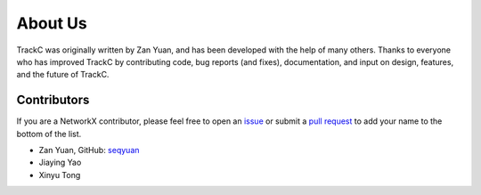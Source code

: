 About Us
========

TrackC was originally written by Zan Yuan, and has been developed with the help 
of many others. Thanks to everyone who has improved TrackC by contributing code, 
bug reports (and fixes), documentation, and input on design, features, and the future of TrackC.

Contributors
------------

If you are a NetworkX contributor, please feel free to
open an `issue <https://github.com/seqyuan/trackc/issues/new>`_ or
submit a `pull request <https://github.com/seqyuan/trackc/compare/>`_
to add your name to the bottom of the list.

- Zan Yuan, GitHub: `seqyuan <https://github.com/seqyuan>`_
- Jiaying Yao
- Xinyu Tong
